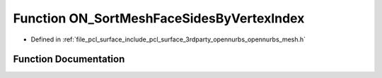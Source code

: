 .. _exhale_function_opennurbs__mesh_8h_1ae82fd3e5e450df2ba96f8d5286a34be4:

Function ON_SortMeshFaceSidesByVertexIndex
==========================================

- Defined in :ref:`file_pcl_surface_include_pcl_surface_3rdparty_opennurbs_opennurbs_mesh.h`


Function Documentation
----------------------


.. doxygenfunction:: ON_SortMeshFaceSidesByVertexIndex(int, struct ON_MeshFaceSide *)

